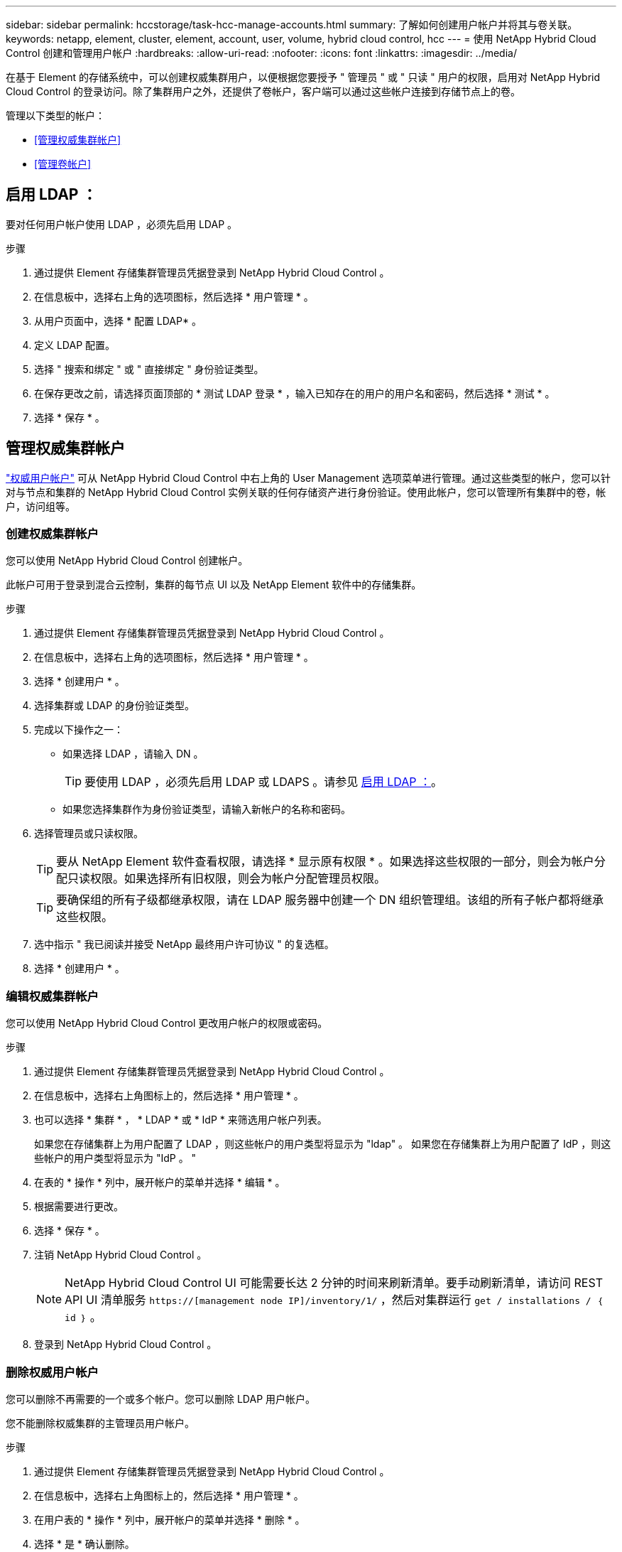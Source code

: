---
sidebar: sidebar 
permalink: hccstorage/task-hcc-manage-accounts.html 
summary: 了解如何创建用户帐户并将其与卷关联。 
keywords: netapp, element, cluster, element, account, user, volume, hybrid cloud control, hcc 
---
= 使用 NetApp Hybrid Cloud Control 创建和管理用户帐户
:hardbreaks:
:allow-uri-read: 
:nofooter: 
:icons: font
:linkattrs: 
:imagesdir: ../media/


[role="lead"]
在基于 Element 的存储系统中，可以创建权威集群用户，以便根据您要授予 " 管理员 " 或 " 只读 " 用户的权限，启用对 NetApp Hybrid Cloud Control 的登录访问。除了集群用户之外，还提供了卷帐户，客户端可以通过这些帐户连接到存储节点上的卷。 

管理以下类型的帐户：

* <<管理权威集群帐户>>
* <<管理卷帐户>>




== 启用 LDAP ：

要对任何用户帐户使用 LDAP ，必须先启用 LDAP 。

.步骤
. 通过提供 Element 存储集群管理员凭据登录到 NetApp Hybrid Cloud Control 。
. 在信息板中，选择右上角的选项图标，然后选择 * 用户管理 * 。
. 从用户页面中，选择 * 配置 LDAP* 。
. 定义 LDAP 配置。
. 选择 " 搜索和绑定 " 或 " 直接绑定 " 身份验证类型。
. 在保存更改之前，请选择页面顶部的 * 测试 LDAP 登录 * ，输入已知存在的用户的用户名和密码，然后选择 * 测试 * 。
. 选择 * 保存 * 。




== 管理权威集群帐户

link:../concepts/concept_solidfire_concepts_accounts_and_permissions.html#authoritative-cluster-user-accounts["权威用户帐户"] 可从 NetApp Hybrid Cloud Control 中右上角的 User Management 选项菜单进行管理。通过这些类型的帐户，您可以针对与节点和集群的 NetApp Hybrid Cloud Control 实例关联的任何存储资产进行身份验证。使用此帐户，您可以管理所有集群中的卷，帐户，访问组等。



=== 创建权威集群帐户

您可以使用 NetApp Hybrid Cloud Control 创建帐户。

此帐户可用于登录到混合云控制，集群的每节点 UI 以及 NetApp Element 软件中的存储集群。

.步骤
. 通过提供 Element 存储集群管理员凭据登录到 NetApp Hybrid Cloud Control 。
. 在信息板中，选择右上角的选项图标，然后选择 * 用户管理 * 。
. 选择 * 创建用户 * 。
. 选择集群或 LDAP 的身份验证类型。
. 完成以下操作之一：
+
** 如果选择 LDAP ，请输入 DN 。
+

TIP: 要使用 LDAP ，必须先启用 LDAP 或 LDAPS 。请参见 <<启用 LDAP ：>>。

** 如果您选择集群作为身份验证类型，请输入新帐户的名称和密码。


. 选择管理员或只读权限。
+

TIP: 要从 NetApp Element 软件查看权限，请选择 * 显示原有权限 * 。如果选择这些权限的一部分，则会为帐户分配只读权限。如果选择所有旧权限，则会为帐户分配管理员权限。

+

TIP: 要确保组的所有子级都继承权限，请在 LDAP 服务器中创建一个 DN 组织管理组。该组的所有子帐户都将继承这些权限。

. 选中指示 " 我已阅读并接受 NetApp 最终用户许可协议 " 的复选框。
. 选择 * 创建用户 * 。




=== 编辑权威集群帐户

您可以使用 NetApp Hybrid Cloud Control 更改用户帐户的权限或密码。

.步骤
. 通过提供 Element 存储集群管理员凭据登录到 NetApp Hybrid Cloud Control 。
. 在信息板中，选择右上角图标上的，然后选择 * 用户管理 * 。
. 也可以选择 * 集群 * ， * LDAP * 或 * IdP * 来筛选用户帐户列表。
+
如果您在存储集群上为用户配置了 LDAP ，则这些帐户的用户类型将显示为 "ldap" 。 如果您在存储集群上为用户配置了 IdP ，则这些帐户的用户类型将显示为 "IdP 。 "

. 在表的 * 操作 * 列中，展开帐户的菜单并选择 * 编辑 * 。
. 根据需要进行更改。
. 选择 * 保存 * 。
. 注销 NetApp Hybrid Cloud Control 。
+

NOTE: NetApp Hybrid Cloud Control UI 可能需要长达 2 分钟的时间来刷新清单。要手动刷新清单，请访问 REST API UI 清单服务 `https://[management node IP]/inventory/1/` ，然后对集群运行 `get / installations​ / ｛ id ｝` 。

. 登录到 NetApp Hybrid Cloud Control 。




=== 删除权威用户帐户

您可以删除不再需要的一个或多个帐户。您可以删除 LDAP 用户帐户。

您不能删除权威集群的主管理员用户帐户。

.步骤
. 通过提供 Element 存储集群管理员凭据登录到 NetApp Hybrid Cloud Control 。
. 在信息板中，选择右上角图标上的，然后选择 * 用户管理 * 。
. 在用户表的 * 操作 * 列中，展开帐户的菜单并选择 * 删除 * 。
. 选择 * 是 * 确认删除。




== 管理卷帐户

link:../concepts/concept_solidfire_concepts_accounts_and_permissions.html#volume-accounts["卷帐户"] 在 NetApp Hybrid Cloud Control Volumes 表中进行管理。这些帐户仅特定于创建它们的存储集群。通过这些类型的帐户，您可以在网络中为卷设置权限，但在这些卷之外不起作用。

卷帐户包含访问分配给它的卷所需的 CHAP 身份验证。



=== 创建卷帐户

创建特定于此卷的帐户。

.步骤
. 通过提供 Element 存储集群管理员凭据登录到 NetApp Hybrid Cloud Control 。
. 在信息板中，选择 * 存储 * > * 卷 * 。
. 选择 * 帐户 * 选项卡。
. 选择 * 创建帐户 * 按钮。
. 输入新帐户的名称。
. 在 CHAP Settings 部分中，输入以下信息：
+
** 用于 CHAP 节点会话身份验证的启动程序密钥
** 用于 CHAP 节点会话身份验证的目标密钥
+

NOTE: 要自动生成任一密码，请将凭据字段留空。



. 选择 * 创建帐户 * 。




=== 编辑卷帐户

您可以更改 CHAP 信息并更改帐户是处于活动状态还是已锁定。


IMPORTANT: 删除或锁定与管理节点关联的帐户会导致管理节点无法访问。

.步骤
. 通过提供 Element 存储集群管理员凭据登录到 NetApp Hybrid Cloud Control 。
. 在信息板中，选择 * 存储 * > * 卷 * 。
. 选择 * 帐户 * 选项卡。
. 在表的 * 操作 * 列中，展开帐户的菜单并选择 * 编辑 * 。
. 根据需要进行更改。
. 选择 * 是 * 确认更改。




=== 删除卷帐户

删除不再需要的帐户。

在删除卷帐户之前，请先删除并清除与该帐户关联的所有卷。


IMPORTANT: 删除或锁定与管理节点关联的帐户会导致管理节点无法访问。


NOTE: 与管理服务关联的永久性卷会在安装或升级期间分配给新帐户。如果您使用的是永久性卷，请勿修改或删除这些卷或其关联帐户。如果删除这些帐户，则可能会使管理节点不可用。

.步骤
. 通过提供 Element 存储集群管理员凭据登录到 NetApp Hybrid Cloud Control 。
. 在信息板中，选择 * 存储 * > * 卷 * 。
. 选择 * 帐户 * 选项卡。
. 在表的 * 操作 * 列中，展开帐户的菜单并选择 * 删除 * 。
. 选择 * 是 * 确认删除。


[discrete]
== 了解更多信息

* link:../concepts/concept_solidfire_concepts_accounts_and_permissions.html["了解客户信息"]
* link:../storage/task_data_manage_accounts_work_with_accounts_task.html["使用CHAP处理帐户"]
* https://docs.netapp.com/us-en/vcp/index.html["适用于 vCenter Server 的 NetApp Element 插件"^]
* https://www.netapp.com/data-storage/solidfire/documentation["SolidFire 和 Element 资源页面"^]

